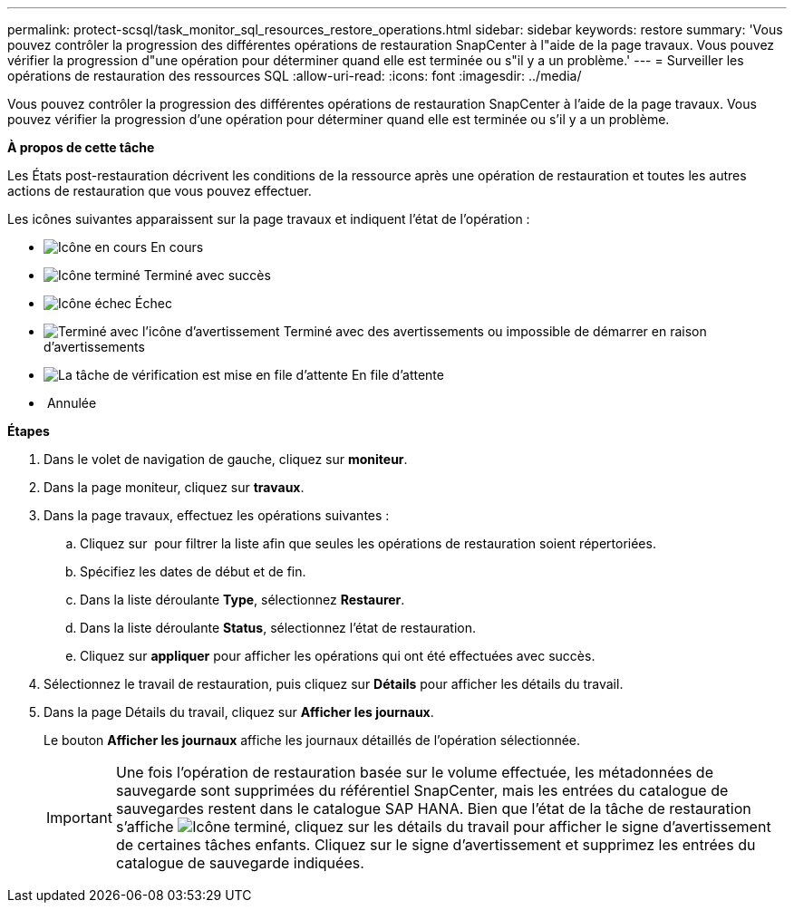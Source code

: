 ---
permalink: protect-scsql/task_monitor_sql_resources_restore_operations.html 
sidebar: sidebar 
keywords: restore 
summary: 'Vous pouvez contrôler la progression des différentes opérations de restauration SnapCenter à l"aide de la page travaux. Vous pouvez vérifier la progression d"une opération pour déterminer quand elle est terminée ou s"il y a un problème.' 
---
= Surveiller les opérations de restauration des ressources SQL
:allow-uri-read: 
:icons: font
:imagesdir: ../media/


Vous pouvez contrôler la progression des différentes opérations de restauration SnapCenter à l'aide de la page travaux. Vous pouvez vérifier la progression d'une opération pour déterminer quand elle est terminée ou s'il y a un problème.

*À propos de cette tâche*

Les États post-restauration décrivent les conditions de la ressource après une opération de restauration et toutes les autres actions de restauration que vous pouvez effectuer.

Les icônes suivantes apparaissent sur la page travaux et indiquent l'état de l'opération :

* image:../media/progress_icon.gif["Icône en cours"] En cours
* image:../media/success_icon.gif["Icône terminé"] Terminé avec succès
* image:../media/failed_icon.gif["Icône échec"] Échec
* image:../media/warning_icon.gif["Terminé avec l'icône d'avertissement"] Terminé avec des avertissements ou impossible de démarrer en raison d'avertissements
* image:../media/verification_job_in_queue.gif["La tâche de vérification est mise en file d'attente"] En file d'attente
* image:../media/cancel_icon.gif[""] Annulée


*Étapes*

. Dans le volet de navigation de gauche, cliquez sur *moniteur*.
. Dans la page moniteur, cliquez sur *travaux*.
. Dans la page travaux, effectuez les opérations suivantes :
+
.. Cliquez sur image:../media/filter_icon.gif[""] pour filtrer la liste afin que seules les opérations de restauration soient répertoriées.
.. Spécifiez les dates de début et de fin.
.. Dans la liste déroulante *Type*, sélectionnez *Restaurer*.
.. Dans la liste déroulante *Status*, sélectionnez l'état de restauration.
.. Cliquez sur *appliquer* pour afficher les opérations qui ont été effectuées avec succès.


. Sélectionnez le travail de restauration, puis cliquez sur *Détails* pour afficher les détails du travail.
. Dans la page Détails du travail, cliquez sur *Afficher les journaux*.
+
Le bouton *Afficher les journaux* affiche les journaux détaillés de l'opération sélectionnée.

+

IMPORTANT: Une fois l'opération de restauration basée sur le volume effectuée, les métadonnées de sauvegarde sont supprimées du référentiel SnapCenter, mais les entrées du catalogue de sauvegardes restent dans le catalogue SAP HANA. Bien que l'état de la tâche de restauration s'affiche image:../media/success_icon.gif["Icône terminé"], cliquez sur les détails du travail pour afficher le signe d'avertissement de certaines tâches enfants. Cliquez sur le signe d'avertissement et supprimez les entrées du catalogue de sauvegarde indiquées.


